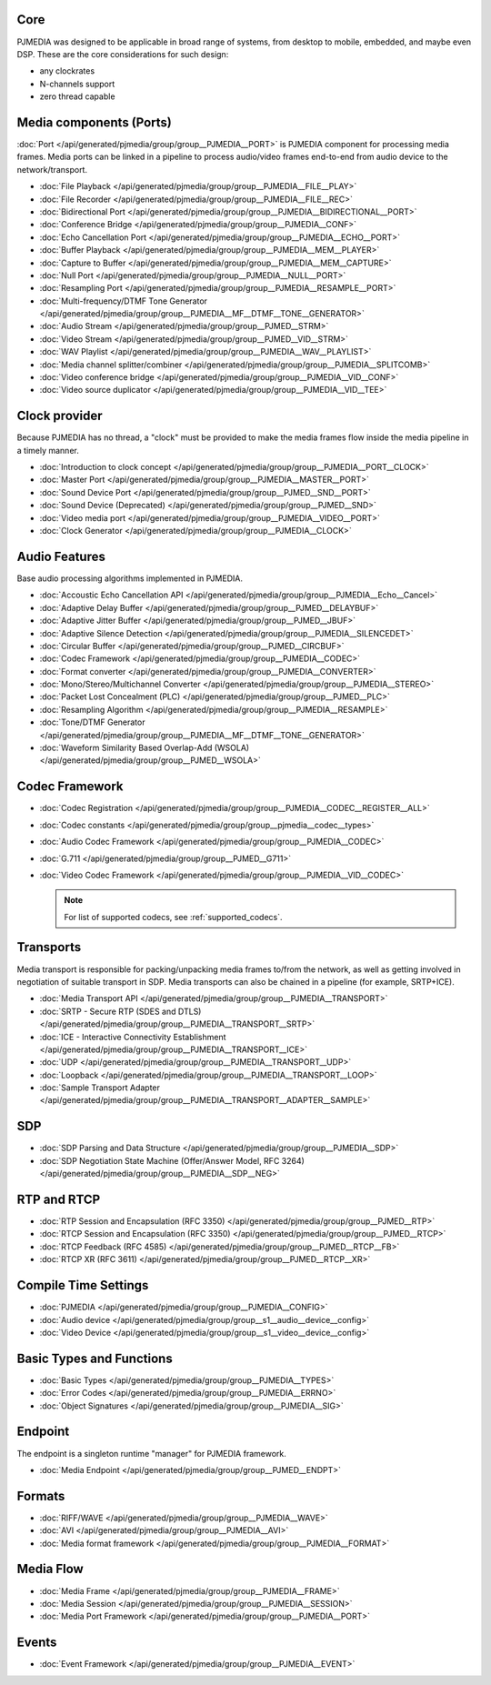 
.. comment: 

   This file is shared by both the Features (Datasheet) page and PJMEDIA API
   reference page.


Core
^^^^^^^^^^^^^^^^^^^^^^^^^^^

PJMEDIA was designed to be applicable in broad range of systems, from desktop to
mobile, embedded, and maybe even DSP. These are the core considerations for such 
design:

- any clockrates
- N-channels support
- zero thread capable


Media components (Ports)
^^^^^^^^^^^^^^^^^^^^^^^^^^^
:doc:`Port </api/generated/pjmedia/group/group__PJMEDIA__PORT>` is PJMEDIA component 
for processing media frames. Media ports can be linked in a pipeline to process 
audio/video frames end-to-end from audio device to the network/transport.

- :doc:`File Playback </api/generated/pjmedia/group/group__PJMEDIA__FILE__PLAY>`
- :doc:`File Recorder </api/generated/pjmedia/group/group__PJMEDIA__FILE__REC>`
- :doc:`Bidirectional Port </api/generated/pjmedia/group/group__PJMEDIA__BIDIRECTIONAL__PORT>`
- :doc:`Conference Bridge </api/generated/pjmedia/group/group__PJMEDIA__CONF>`
- :doc:`Echo Cancellation Port </api/generated/pjmedia/group/group__PJMEDIA__ECHO__PORT>`
- :doc:`Buffer Playback </api/generated/pjmedia/group/group__PJMEDIA__MEM__PLAYER>`
- :doc:`Capture to Buffer </api/generated/pjmedia/group/group__PJMEDIA__MEM__CAPTURE>`
- :doc:`Null Port </api/generated/pjmedia/group/group__PJMEDIA__NULL__PORT>`
- :doc:`Resampling Port </api/generated/pjmedia/group/group__PJMEDIA__RESAMPLE__PORT>`
- :doc:`Multi-frequency/DTMF Tone Generator </api/generated/pjmedia/group/group__PJMEDIA__MF__DTMF__TONE__GENERATOR>`
- :doc:`Audio Stream </api/generated/pjmedia/group/group__PJMED__STRM>`
- :doc:`Video Stream </api/generated/pjmedia/group/group__PJMED__VID__STRM>`
- :doc:`WAV Playlist </api/generated/pjmedia/group/group__PJMEDIA__WAV__PLAYLIST>`
- :doc:`Media channel splitter/combiner </api/generated/pjmedia/group/group__PJMEDIA__SPLITCOMB>`
- :doc:`Video conference bridge </api/generated/pjmedia/group/group__PJMEDIA__VID__CONF>`
- :doc:`Video source duplicator </api/generated/pjmedia/group/group__PJMEDIA__VID__TEE>`
  
  
Clock provider
^^^^^^^^^^^^^^^^^^^^^^^^^^^
Because PJMEDIA has no thread, a "clock" must be provided to make the media frames flow
inside the media pipeline in a timely manner.

- :doc:`Introduction to clock concept </api/generated/pjmedia/group/group__PJMEDIA__PORT__CLOCK>`
- :doc:`Master Port </api/generated/pjmedia/group/group__PJMEDIA__MASTER__PORT>`
- :doc:`Sound Device Port </api/generated/pjmedia/group/group__PJMED__SND__PORT>`
- :doc:`Sound Device (Deprecated) </api/generated/pjmedia/group/group__PJMED__SND>`
- :doc:`Video media port </api/generated/pjmedia/group/group__PJMEDIA__VIDEO__PORT>`
- :doc:`Clock Generator </api/generated/pjmedia/group/group__PJMEDIA__CLOCK>`


Audio Features
^^^^^^^^^^^^^^^^^^^^^^^^^^^
Base audio processing algorithms implemented in PJMEDIA.

- :doc:`Accoustic Echo Cancellation API </api/generated/pjmedia/group/group__PJMEDIA__Echo__Cancel>`
- :doc:`Adaptive Delay Buffer </api/generated/pjmedia/group/group__PJMED__DELAYBUF>`
- :doc:`Adaptive Jitter Buffer </api/generated/pjmedia/group/group__PJMED__JBUF>`
- :doc:`Adaptive Silence Detection </api/generated/pjmedia/group/group__PJMEDIA__SILENCEDET>`
- :doc:`Circular Buffer </api/generated/pjmedia/group/group__PJMED__CIRCBUF>`
- :doc:`Codec Framework </api/generated/pjmedia/group/group__PJMEDIA__CODEC>`
- :doc:`Format converter </api/generated/pjmedia/group/group__PJMEDIA__CONVERTER>`
- :doc:`Mono/Stereo/Multichannel Converter </api/generated/pjmedia/group/group__PJMEDIA__STEREO>`
- :doc:`Packet Lost Concealment (PLC) </api/generated/pjmedia/group/group__PJMED__PLC>`
- :doc:`Resampling Algorithm </api/generated/pjmedia/group/group__PJMEDIA__RESAMPLE>`
- :doc:`Tone/DTMF Generator </api/generated/pjmedia/group/group__PJMEDIA__MF__DTMF__TONE__GENERATOR>`
- :doc:`Waveform Similarity Based Overlap-Add (WSOLA) </api/generated/pjmedia/group/group__PJMED__WSOLA>`

Codec Framework
^^^^^^^^^^^^^^^^^^^^^^^^^^^

- :doc:`Codec Registration </api/generated/pjmedia/group/group__PJMEDIA__CODEC__REGISTER__ALL>`
- :doc:`Codec constants </api/generated/pjmedia/group/group__pjmedia__codec__types>`
- :doc:`Audio Codec Framework </api/generated/pjmedia/group/group__PJMEDIA__CODEC>`
- :doc:`G.711 </api/generated/pjmedia/group/group__PJMED__G711>`
- :doc:`Video Codec Framework </api/generated/pjmedia/group/group__PJMEDIA__VID__CODEC>`

  .. note::

     For list of supported codecs, see :ref:`supported_codecs`.

Transports
^^^^^^^^^^^^^^^^^^^^^^^^^^^
Media transport is responsible for packing/unpacking media frames to/from the network,
as well as getting involved in negotiation of suitable transport in SDP. Media transports
can also be chained in a pipeline (for example, SRTP+ICE).

- :doc:`Media Transport API </api/generated/pjmedia/group/group__PJMEDIA__TRANSPORT>`
- :doc:`SRTP - Secure RTP (SDES and DTLS) </api/generated/pjmedia/group/group__PJMEDIA__TRANSPORT__SRTP>`
- :doc:`ICE - Interactive Connectivity Establishment </api/generated/pjmedia/group/group__PJMEDIA__TRANSPORT__ICE>`
- :doc:`UDP </api/generated/pjmedia/group/group__PJMEDIA__TRANSPORT__UDP>`
- :doc:`Loopback </api/generated/pjmedia/group/group__PJMEDIA__TRANSPORT__LOOP>`
- :doc:`Sample Transport Adapter </api/generated/pjmedia/group/group__PJMEDIA__TRANSPORT__ADAPTER__SAMPLE>`

SDP
^^^^^^^^^^^^^^^^^^^^^^^^^^^
- :doc:`SDP Parsing and Data Structure </api/generated/pjmedia/group/group__PJMEDIA__SDP>`
- :doc:`SDP Negotiation State Machine (Offer/Answer Model, RFC 3264) </api/generated/pjmedia/group/group__PJMEDIA__SDP__NEG>`


RTP and RTCP
^^^^^^^^^^^^^^^^^^^^^^^^^^^
- :doc:`RTP Session and Encapsulation (RFC 3350) </api/generated/pjmedia/group/group__PJMED__RTP>`
- :doc:`RTCP Session and Encapsulation (RFC 3350) </api/generated/pjmedia/group/group__PJMED__RTCP>`
- :doc:`RTCP Feedback (RFC 4585) </api/generated/pjmedia/group/group__PJMED__RTCP__FB>`
- :doc:`RTCP XR (RFC 3611) </api/generated/pjmedia/group/group__PJMED__RTCP__XR>`

Compile Time Settings
^^^^^^^^^^^^^^^^^^^^^^^^^^^
- :doc:`PJMEDIA </api/generated/pjmedia/group/group__PJMEDIA__CONFIG>`
- :doc:`Audio device </api/generated/pjmedia/group/group__s1__audio__device__config>`
- :doc:`Video Device </api/generated/pjmedia/group/group__s1__video__device__config>`


Basic Types and Functions
^^^^^^^^^^^^^^^^^^^^^^^^^^^
- :doc:`Basic Types </api/generated/pjmedia/group/group__PJMEDIA__TYPES>`
- :doc:`Error Codes </api/generated/pjmedia/group/group__PJMEDIA__ERRNO>`
- :doc:`Object Signatures </api/generated/pjmedia/group/group__PJMEDIA__SIG>`


Endpoint
^^^^^^^^^^^^^^^^^^^^^^^^^^^
The endpoint is a singleton runtime "manager" for PJMEDIA framework.

- :doc:`Media Endpoint </api/generated/pjmedia/group/group__PJMED__ENDPT>`


Formats
^^^^^^^^^^^^^^^^^^^^^^^^^^^
- :doc:`RIFF/WAVE </api/generated/pjmedia/group/group__PJMEDIA__WAVE>`
- :doc:`AVI </api/generated/pjmedia/group/group__PJMEDIA__AVI>`
- :doc:`Media format framework </api/generated/pjmedia/group/group__PJMEDIA__FORMAT>`


Media Flow
^^^^^^^^^^^^^^^^^^^^^^^^^^^
- :doc:`Media Frame </api/generated/pjmedia/group/group__PJMEDIA__FRAME>`
- :doc:`Media Session </api/generated/pjmedia/group/group__PJMEDIA__SESSION>`
- :doc:`Media Port Framework </api/generated/pjmedia/group/group__PJMEDIA__PORT>`


Events
^^^^^^^^^^^^^^^^^^^^^^^^^^^
- :doc:`Event Framework </api/generated/pjmedia/group/group__PJMEDIA__EVENT>`



